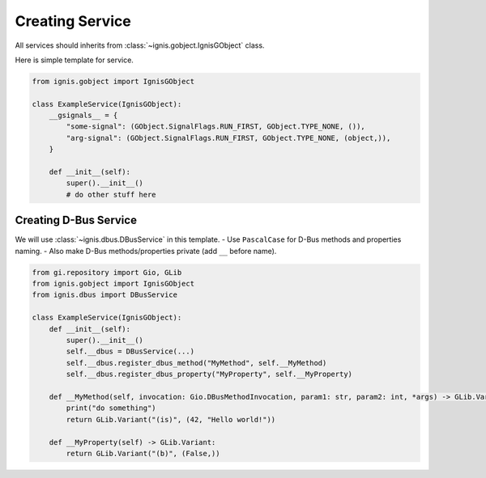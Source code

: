 Creating Service
====================

All services should inherits from :class:`~ignis.gobject.IgnisGObject` class.

Here is simple template for service.

.. code-block:: python

    from ignis.gobject import IgnisGObject

    class ExampleService(IgnisGObject):
        __gsignals__ = {
            "some-signal": (GObject.SignalFlags.RUN_FIRST, GObject.TYPE_NONE, ()),
            "arg-signal": (GObject.SignalFlags.RUN_FIRST, GObject.TYPE_NONE, (object,)),
        }

        def __init__(self):
            super().__init__()
            # do other stuff here


Creating D-Bus Service
--------------------------

We will use :class:`~ignis.dbus.DBusService` in this template.
- Use ``PascalCase`` for D-Bus methods and properties naming.
- Also make D-Bus methods/properties private (add ``__`` before name).

.. code-block:: python

    from gi.repository import Gio, GLib
    from ignis.gobject import IgnisGObject
    from ignis.dbus import DBusService

    class ExampleService(IgnisGObject):
        def __init__(self):
            super().__init__()
            self.__dbus = DBusService(...)
            self.__dbus.register_dbus_method("MyMethod", self.__MyMethod)
            self.__dbus.register_dbus_property("MyProperty", self.__MyProperty)

        def __MyMethod(self, invocation: Gio.DBusMethodInvocation, param1: str, param2: int, *args) -> GLib.Variant:
            print("do something")
            return GLib.Variant("(is)", (42, "Hello world!"))

        def __MyProperty(self) -> GLib.Variant:
            return GLib.Variant("(b)", (False,))
